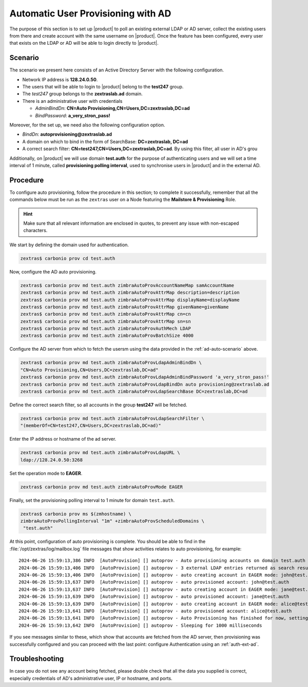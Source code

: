 .. index:: AD autoprovisioning, autoprovisioning

.. _ad-auto:

Automatic User Provisioning with AD
===================================

The purpose of this section is to set up |product| to poll an existing
external LDAP or AD server, collect the existing users from there and
create account with the same username on |product|. Once the feature
has been configured, every user that exists on the LDAP or AD will be
able to login directly to |product|.

.. _ad-auto-scenario:

Scenario
--------

The scenario we present here consists of an Active Directory Server
with the following configuration.

* Network IP address is **128.24.0.50**.

* The users that will be able to login to |product| belong to the
  **test247** group.

* The *test247* group belongs to the **zextraslab.ad** domain.

* There is an administrative user with credentials

  * *AdminBindDn*: **CN=Auto Provisioning,CN=Users,DC=zextraslab,DC=ad**

  * *BindPassword*: **a_very_stron_pass!**

Moreover, for the set up, we need also the following configuration
option.

* *BindDn*: **autoprovisioning@zextraslab.ad**

* A domain on which to bind in the form of SearchBase: **DC=zextraslab, DC=ad**

* A correct search filter:
  **CN=test247,CN=Users,DC=zextraslab,DC=ad**. By using this filter,
  all user in AD's grou

Additionally, on |product| we will use domain **test.auth** for the
purpose of authenticating users and we will set a time interval of 1
minute, called **provisioning polling interval**, used to synchronise
users in |product| and in the external AD.

.. _ad-auto-procedure:

Procedure
---------

To configure auto provisioning, follow the procedure in this section;
to complete it successfully, remember that all the commands below must
be run as the ``zextras`` user on a Node featuring the **Mailstore &
Provisioning** Role.

..  hint:: Make sure that all relevant information are enclosed in
    quotes, to prevent any issue with non-escaped characters.

We start by defining the domain used for authentication.

.. code:: console

   zextras$ carbonio prov cd test.auth

Now, configure the AD auto provisioning.

.. code:: console

   zextras$ carbonio prov md test.auth zimbraAutoProvAccountNameMap samAccountName
   zextras$ carbonio prov md test.auth zimbraAutoProvAttrMap description=description
   zextras$ carbonio prov md test.auth zimbraAutoProvAttrMap displayName=displayName
   zextras$ carbonio prov md test.auth zimbraAutoProvAttrMap givenName=givenName
   zextras$ carbonio prov md test.auth zimbraAutoProvAttrMap cn=cn
   zextras$ carbonio prov md test.auth zimbraAutoProvAttrMap sn=sn
   zextras$ carbonio prov md test.auth zimbraAutoProvAuthMech LDAP
   zextras$ carbonio prov md test.auth zimbraAutoProvBatchSize 4000

Configure the AD server from which to fetch the usersm using the data
provided in the :ref:`ad-auto-scenario` above.

.. code:: console

   zextras$ carbonio prov md test.auth zimbraAutoProvLdapAdminBindDn \
   "CN=Auto Provisioning,CN=Users,DC=zextraslab,DC=ad"
   zextras$ carbonio prov md test.auth zimbraAutoProvLdapAdminBindPassword 'a_very_stron_pass!'
   zextras$ carbonio prov md test.auth zimbraAutoProvLdapBindDn auto provisioning@zextraslab.ad
   zextras$ carbonio prov md test.auth zimbraAutoProvLdapSearchBase DC=zextraslab,DC=ad

Define the correct search filter, so all accounts in the group
**test247** will be fetched.

.. code:: console

   zextras$ carbonio prov md test.auth zimbraAutoProvLdapSearchFilter \
   "(memberOf=CN=test247,CN=Users,DC=zextraslab,DC=ad)"

Enter the IP address or hostname of the ad server.

.. code:: console

   zextras$ carbonio prov md test.auth zimbraAutoProvLdapURL \
   ldap://128.24.0.50:3268

Set the operation mode to **EAGER**.

.. code:: console

   zextras$ carbonio prov md test.auth zimbraAutoProvMode EAGER

Finally, set the provisioning polling interval to 1 minute for domain
``test.auth``.

.. code:: console

   zextras$ carbonio prov ms $(zmhostname) \
   zimbraAutoProvPollingInterval "1m" +zimbraAutoProvScheduledDomains \
    "test.auth"

At this point, configuration of auto provisioning is complete. You
should be able to find in the :file:`/opt/zextras/log/mailbox.log`
file messages that show activities relates to auto provisioning, for
example::

  2024-06-26 15:59:13,386 INFO  [AutoProvision] [] autoprov - Auto provisioning accounts on domain test.auth
  2024-06-26 15:59:13,406 INFO  [AutoProvision] [] autoprov - 3 external LDAP entries returned as search result
  2024-06-26 15:59:13,406 INFO  [AutoProvision] [] autoprov - auto creating account in EAGER mode: john@test.auth, dn="CN=paolo rossi,CN=Users,DC=zextraslab,DC=ad"
  2024-06-26 15:59:13,637 INFO  [AutoProvision] [] autoprov - auto provisioned account: john@test.auth
  2024-06-26 15:59:13,637 INFO  [AutoProvision] [] autoprov - auto creating account in EAGER mode: jane@test.auth, dn="CN=test01,CN=Users,DC=zextraslab,DC=ad"
  2024-06-26 15:59:13,639 INFO  [AutoProvision] [] autoprov - auto provisioned account: jane@test.auth
  2024-06-26 15:59:13,639 INFO  [AutoProvision] [] autoprov - auto creating account in EAGER mode: alice@test.auth, dn="CN=mario,CN=Users,DC=zextraslab,DC=ad"
  2024-06-26 15:59:13,641 INFO  [AutoProvision] [] autoprov - auto provisioned account: alice@test.auth
  2024-06-26 15:59:13,641 INFO  [AutoProvision] [] autoprov - Auto Provisioning has finished for now, setting last polled timestamp: 20240626155913.404Z
  2024-06-26 15:59:13,642 INFO  [AutoProvision] [] autoprov - Sleeping for 1000 milliseconds

If you see messages similar to these, which show that accounts are
fetched from the AD server, then provisioning was successfully
configured and you can proceed with the last point: configure
Authentication using an :ref:`auth-ext-ad`.

Troubleshooting
---------------

In case you do not see any account being fetched, please double check
that all the data you supplied is correct, especially credentials of
AD's  administrative user, IP or hostname, and ports.
